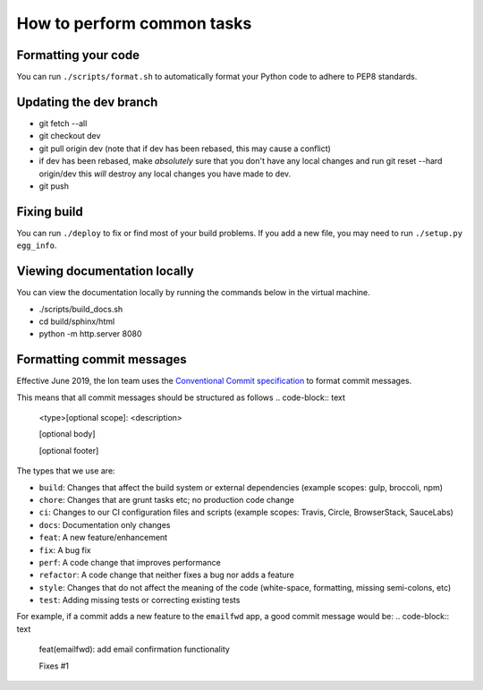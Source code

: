 ***************************
How to perform common tasks
***************************

Formatting your code
====================

You can run ``./scripts/format.sh`` to automatically format your Python code to adhere to PEP8 standards.

Updating the dev branch
=======================

- git fetch --all
- git checkout dev
- git pull origin dev (note that if dev has been rebased, this may cause a conflict)
- if dev has been rebased, make *absolutely* sure that you don't have any local changes
  and run git reset --hard origin/dev this *will* destroy any local changes you have made to dev.
- git push

Fixing build
============

You can run ``./deploy`` to fix or find most of your build problems. If you add a new file, you may need to run ``./setup.py egg_info``.

Viewing documentation locally
=============================

You can view the documentation locally by running the commands below in the virtual machine.

- ./scripts/build_docs.sh
- cd build/sphinx/html
- python -m http.server 8080

Formatting commit messages
==========================

Effective June 2019, the Ion team uses the `Conventional Commit specification <https://www.conventionalcommits.org/en/v1.0.0-beta.4/#specification>`_ to format commit messages.

This means that all commit messages should be structured as follows
.. code-block:: text
    <type>[optional scope]: <description>

    [optional body]

    [optional footer]

The types that we use are:

- ``build``: Changes that affect the build system or external dependencies (example scopes: gulp, broccoli, npm)
- ``chore``: Changes that are grunt tasks etc; no production code change
- ``ci``: Changes to our CI configuration files and scripts (example scopes: Travis, Circle, BrowserStack, SauceLabs)
- ``docs``: Documentation only changes
- ``feat``: A new feature/enhancement
- ``fix``: A bug fix
- ``perf``: A code change that improves performance
- ``refactor``: A code change that neither fixes a bug nor adds a feature
- ``style``: Changes that do not affect the meaning of the code (white-space, formatting, missing semi-colons, etc)
- ``test``: Adding missing tests or correcting existing tests

For example, if a commit adds a new feature to the ``emailfwd`` app, a good commit message would be:
.. code-block:: text
    feat(emailfwd): add email confirmation functionality

    Fixes #1



